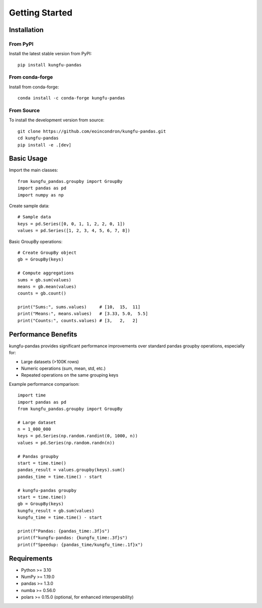 Getting Started
===============

Installation
------------

From PyPI
~~~~~~~~~~

Install the latest stable version from PyPI::

    pip install kungfu-pandas

From conda-forge
~~~~~~~~~~~~~~~~~

Install from conda-forge::

    conda install -c conda-forge kungfu-pandas

From Source
~~~~~~~~~~~

To install the development version from source::

    git clone https://github.com/eoincondron/kungfu-pandas.git
    cd kungfu-pandas
    pip install -e .[dev]

Basic Usage
-----------

Import the main classes::

    from kungfu_pandas.groupby import GroupBy
    import pandas as pd
    import numpy as np

Create sample data::

    # Sample data
    keys = pd.Series([0, 0, 1, 1, 2, 2, 0, 1])
    values = pd.Series([1, 2, 3, 4, 5, 6, 7, 8])

Basic GroupBy operations::

    # Create GroupBy object
    gb = GroupBy(keys)
    
    # Compute aggregations
    sums = gb.sum(values)
    means = gb.mean(values)
    counts = gb.count()
    
    print("Sums:", sums.values)     # [10,  15,  11]
    print("Means:", means.values)   # [3.33, 5.0,  5.5] 
    print("Counts:", counts.values) # [3,   2,   2]

Performance Benefits
--------------------

kungfu-pandas provides significant performance improvements over standard pandas groupby operations, especially for:

- Large datasets (>100K rows)
- Numeric operations (sum, mean, std, etc.)
- Repeated operations on the same grouping keys

Example performance comparison::

    import time
    import pandas as pd
    from kungfu_pandas.groupby import GroupBy
    
    # Large dataset
    n = 1_000_000
    keys = pd.Series(np.random.randint(0, 1000, n))
    values = pd.Series(np.random.randn(n))
    
    # Pandas groupby
    start = time.time()
    pandas_result = values.groupby(keys).sum()
    pandas_time = time.time() - start
    
    # kungfu-pandas groupby
    start = time.time()
    gb = GroupBy(keys)
    kungfu_result = gb.sum(values)
    kungfu_time = time.time() - start
    
    print(f"Pandas: {pandas_time:.3f}s")
    print(f"kungfu-pandas: {kungfu_time:.3f}s")
    print(f"Speedup: {pandas_time/kungfu_time:.1f}x")

Requirements
------------

- Python >= 3.10
- NumPy >= 1.19.0
- pandas >= 1.3.0
- numba >= 0.56.0
- polars >= 0.15.0 (optional, for enhanced interoperability)